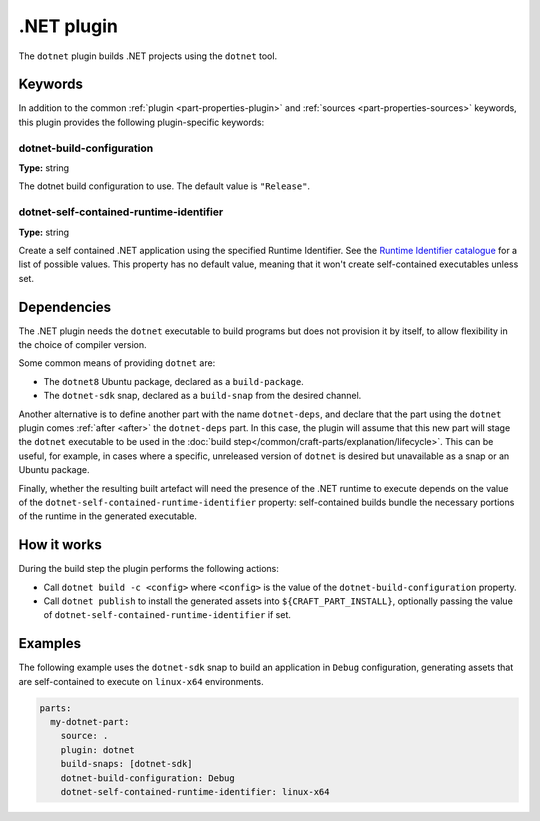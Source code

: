 .. _craft_parts_dotnet_plugin:

.NET plugin
===========

The ``dotnet`` plugin builds .NET projects using the ``dotnet`` tool.

Keywords
--------

In addition to the common :ref:`plugin <part-properties-plugin>` and
:ref:`sources <part-properties-sources>` keywords, this plugin provides the following
plugin-specific keywords:

dotnet-build-configuration
~~~~~~~~~~~~~~~~~~~~~~~~~~
**Type:** string

The dotnet build configuration to use. The default value is ``"Release"``.

dotnet-self-contained-runtime-identifier
~~~~~~~~~~~~~~~~~~~~~~~~~~~~~~~~~~~~~~~~
**Type:** string

Create a self contained .NET application using the specified Runtime Identifier.
See the `Runtime Identifier catalogue`_ for a list of possible values. This
property has no default value, meaning that it won't create self-contained
executables unless set.


.. _dotnet-details-begin:

Dependencies
------------

The .NET plugin needs the ``dotnet`` executable to build programs but does not
provision it by itself, to allow flexibility in the choice of compiler version.

Some common means of providing ``dotnet`` are:

* The ``dotnet8`` Ubuntu package, declared as a ``build-package``.
* The ``dotnet-sdk`` snap, declared as a ``build-snap`` from the desired channel.

Another alternative is to define another part with the name ``dotnet-deps``, and
declare that the part using the ``dotnet`` plugin comes :ref:`after <after>` the
``dotnet-deps`` part. In this case, the plugin will assume that this new part will
stage the ``dotnet`` executable to be used in the
:doc:`build step</common/craft-parts/explanation/lifecycle>`. This can be useful,
for example, in cases where a specific, unreleased version of ``dotnet`` is desired
but unavailable as a snap or an Ubuntu package.

Finally, whether the resulting built artefact will need the presence of the .NET
runtime to execute depends on the value of the
``dotnet-self-contained-runtime-identifier`` property: self-contained builds
bundle the necessary portions of the runtime in the generated executable.

.. _dotnet-details-end:

How it works
------------

During the build step the plugin performs the following actions:

* Call ``dotnet build -c <config>`` where ``<config>`` is the value of the
  ``dotnet-build-configuration`` property.
* Call ``dotnet publish`` to install the generated assets into ``${CRAFT_PART_INSTALL}``,
  optionally passing the value of ``dotnet-self-contained-runtime-identifier`` if
  set.


Examples
--------

The following example uses the ``dotnet-sdk`` snap to build an application in
``Debug`` configuration, generating assets that are self-contained to execute on
``linux-x64`` environments.


.. code-block:: yaml

    parts:
      my-dotnet-part:
        source: .
        plugin: dotnet
        build-snaps: [dotnet-sdk]
        dotnet-build-configuration: Debug
        dotnet-self-contained-runtime-identifier: linux-x64


.. _Runtime Identifier catalogue: https://learn.microsoft.com/en-us/dotnet/core/rid-catalog

